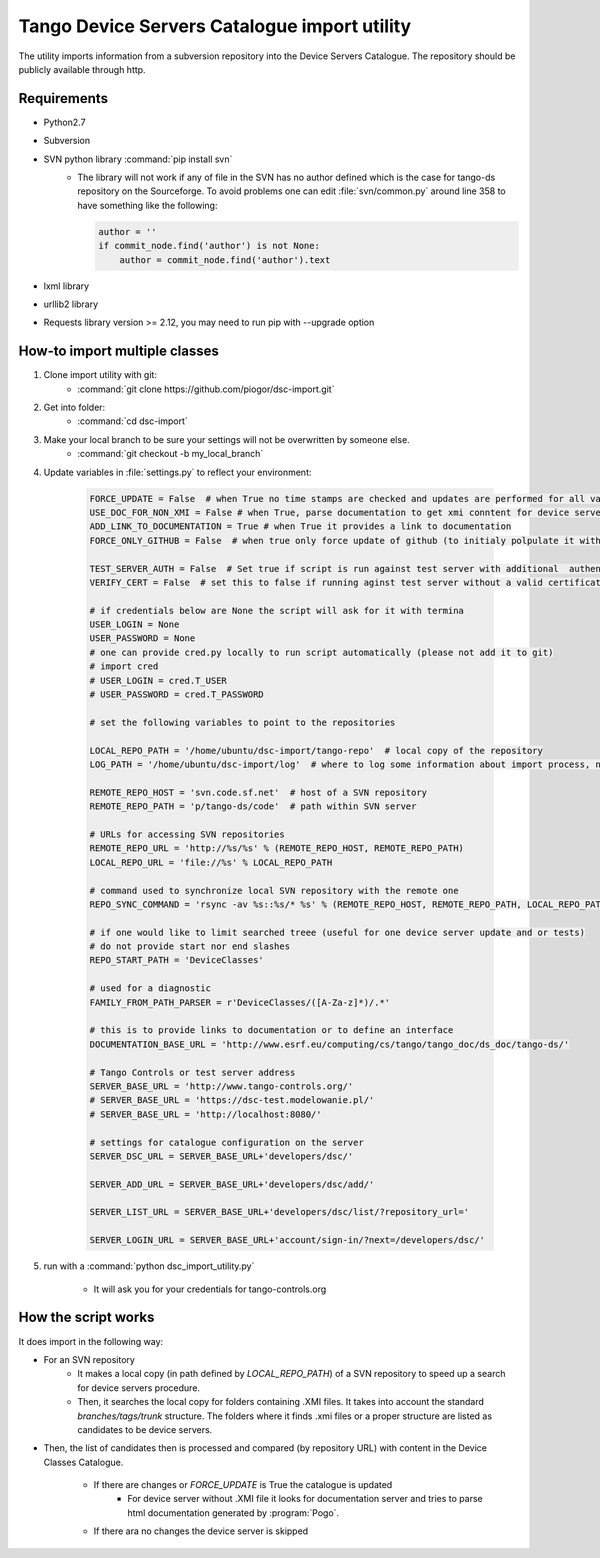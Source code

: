 
Tango Device Servers Catalogue import utility
=============================================

The utility imports information from a subversion repository into the Device Servers Catalogue. The repository should be
publicly available through http.

Requirements
------------

- Python2.7
- Subversion
- SVN python library :command:`pip install svn`
    - The library will not work if any of file in the SVN has no author defined which is the case for tango-ds repository
      on the Sourceforge. To avoid problems one can edit :file:`svn/common.py` around line 358 to have something like
      the following:

      .. code-block:: python

                author = ''
                if commit_node.find('author') is not None:
                    author = commit_node.find('author').text

- lxml library
- urllib2 library
- Requests library version >= 2.12, you may need to run pip with --upgrade option

How-to import multiple classes
------------------------------

#. Clone import utility with git:
    - :command:`git clone https://github.com/piogor/dsc-import.git`

#. Get into folder:
    - :command:`cd dsc-import`

#. Make your local branch to be sure your settings will not be overwritten by someone else.
    - :command:`git checkout -b my_local_branch`

#. Update variables in :file:`settings.py` to reflect your environment:

    .. code-block:: python

        FORCE_UPDATE = False  # when True no time stamps are checked and updates are performed for all valid device servers
        USE_DOC_FOR_NON_XMI = False # when True, parse documentation to get xmi conntent for device servers without XMI
        ADD_LINK_TO_DOCUMENTATION = True # when True it provides a link to documentation
        FORCE_ONLY_GITHUB = False  # when true only force update of github (to initialy polpulate it with data)

        TEST_SERVER_AUTH = False  # Set true if script is run against test server with additional  authentication (webu test)
        VERIFY_CERT = False  # set this to false if running aginst test server without a valid certificate

        # if credentials below are None the script will ask for it with termina
        USER_LOGIN = None
        USER_PASSWORD = None
        # one can provide cred.py locally to run script automatically (please not add it to git)
        # import cred
        # USER_LOGIN = cred.T_USER
        # USER_PASSWORD = cred.T_PASSWORD

        # set the following variables to point to the repositories

        LOCAL_REPO_PATH = '/home/ubuntu/dsc-import/tango-repo'  # local copy of the repository
        LOG_PATH = '/home/ubuntu/dsc-import/log'  # where to log some information about import process, not used now.

        REMOTE_REPO_HOST = 'svn.code.sf.net'  # host of a SVN repository
        REMOTE_REPO_PATH = 'p/tango-ds/code'  # path within SVN server

        # URLs for accessing SVN repositories
        REMOTE_REPO_URL = 'http://%s/%s' % (REMOTE_REPO_HOST, REMOTE_REPO_PATH)
        LOCAL_REPO_URL = 'file://%s' % LOCAL_REPO_PATH

        # command used to synchronize local SVN repository with the remote one
        REPO_SYNC_COMMAND = 'rsync -av %s::%s/* %s' % (REMOTE_REPO_HOST, REMOTE_REPO_PATH, LOCAL_REPO_PATH)

        # if one would like to limit searched treee (useful for one device server update and or tests)
        # do not provide start nor end slashes
        REPO_START_PATH = 'DeviceClasses'

        # used for a diagnostic
        FAMILY_FROM_PATH_PARSER = r'DeviceClasses/([A-Za-z]*)/.*'

        # this is to provide links to documentation or to define an interface
        DOCUMENTATION_BASE_URL = 'http://www.esrf.eu/computing/cs/tango/tango_doc/ds_doc/tango-ds/'

        # Tango Controls or test server address
        SERVER_BASE_URL = 'http://www.tango-controls.org/'
        # SERVER_BASE_URL = 'https://dsc-test.modelowanie.pl/'
        # SERVER_BASE_URL = 'http://localhost:8080/'

        # settings for catalogue configuration on the server
        SERVER_DSC_URL = SERVER_BASE_URL+'developers/dsc/'

        SERVER_ADD_URL = SERVER_BASE_URL+'developers/dsc/add/'

        SERVER_LIST_URL = SERVER_BASE_URL+'developers/dsc/list/?repository_url='

        SERVER_LOGIN_URL = SERVER_BASE_URL+'account/sign-in/?next=/developers/dsc/'

#. run with a :command:`python dsc_import_utility.py`

    - It will ask you for your credentials for tango-controls.org

How the script works
--------------------

It does import in the following way:

- For an SVN repository
    - It makes a local copy  (in path defined by `LOCAL_REPO_PATH`) of a SVN repository to speed up a search
      for device servers procedure.
    - Then, it searches the local copy for folders containing .XMI files. It takes into account the
      standard *branches/tags/trunk* structure. The folders where it finds .xmi files or a proper structure are listed
      as candidates to be device servers.

- Then, the list of candidates then is processed and compared (by repository URL) with content in
  the Device Classes Catalogue.

    - If there are changes or `FORCE_UPDATE` is True the catalogue is updated
        - For device server without .XMI file it looks for documentation server and tries to parse html documentation
          generated by :program:`Pogo`.

    - If there ara no changes the device server is skipped